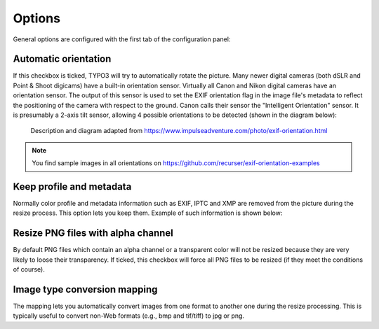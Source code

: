 ﻿.. include:: ../../Includes.rst.txt
.. _options:

Options
-------

General options are configured with the first tab of the configuration panel:

.. figure:: ../../Images/general-options.png
   :alt: Overview of the general options panel


.. _options-automatic-orientiation:

Automatic orientation
^^^^^^^^^^^^^^^^^^^^^

If this checkbox is ticked, TYPO3 will try to automatically rotate the picture.
Many newer digital cameras (both dSLR and Point & Shoot digicams) have a
built-in orientation sensor. Virtually all Canon and Nikon digital cameras have
an orientation sensor. The output of this sensor is used to set the EXIF
orientation flag in the image file's metadata to reflect the positioning of the
camera with respect to the ground. Canon calls their sensor the "Intelligent
Orientation" sensor. It is presumably a 2-axis tilt sensor, allowing 4 possible
orientations to be detected (shown in the diagram below):

.. figure:: ../../Images/exif-orientation.png
   :alt: Orientations as stored in EXIF

   Description and diagram adapted from
   https://www.impulseadventure.com/photo/exif-orientation.html

.. note::

   You find sample images in all orientations on
   https://github.com/recurser/exif-orientation-examples


.. _options-keep-profile-metadata:

Keep profile and metadata
^^^^^^^^^^^^^^^^^^^^^^^^^

Normally color profile and metadata information such as EXIF, IPTC and XMP are
removed from the picture during the resize process. This option lets you keep
them. Example of such information is shown below:

.. figure:: ../../Images/metadata.png
   :alt: Metadata of a picture
   :width: 711


.. _options-resize-alpha-png:

Resize PNG files with alpha channel
^^^^^^^^^^^^^^^^^^^^^^^^^^^^^^^^^^^

By default PNG files which contain an alpha channel or a transparent color will
not be resized because they are very likely to loose their transparency. If
ticked, this checkbox will force all PNG files to be resized (if they meet the
conditions of course).


.. _options-type-conversion-mapping:

Image type conversion mapping
^^^^^^^^^^^^^^^^^^^^^^^^^^^^^

The mapping lets you automatically convert images from one format to another one
during the resize processing. This is typically useful to convert non-Web
formats (e.g., bmp and tif/tiff) to jpg or png.
